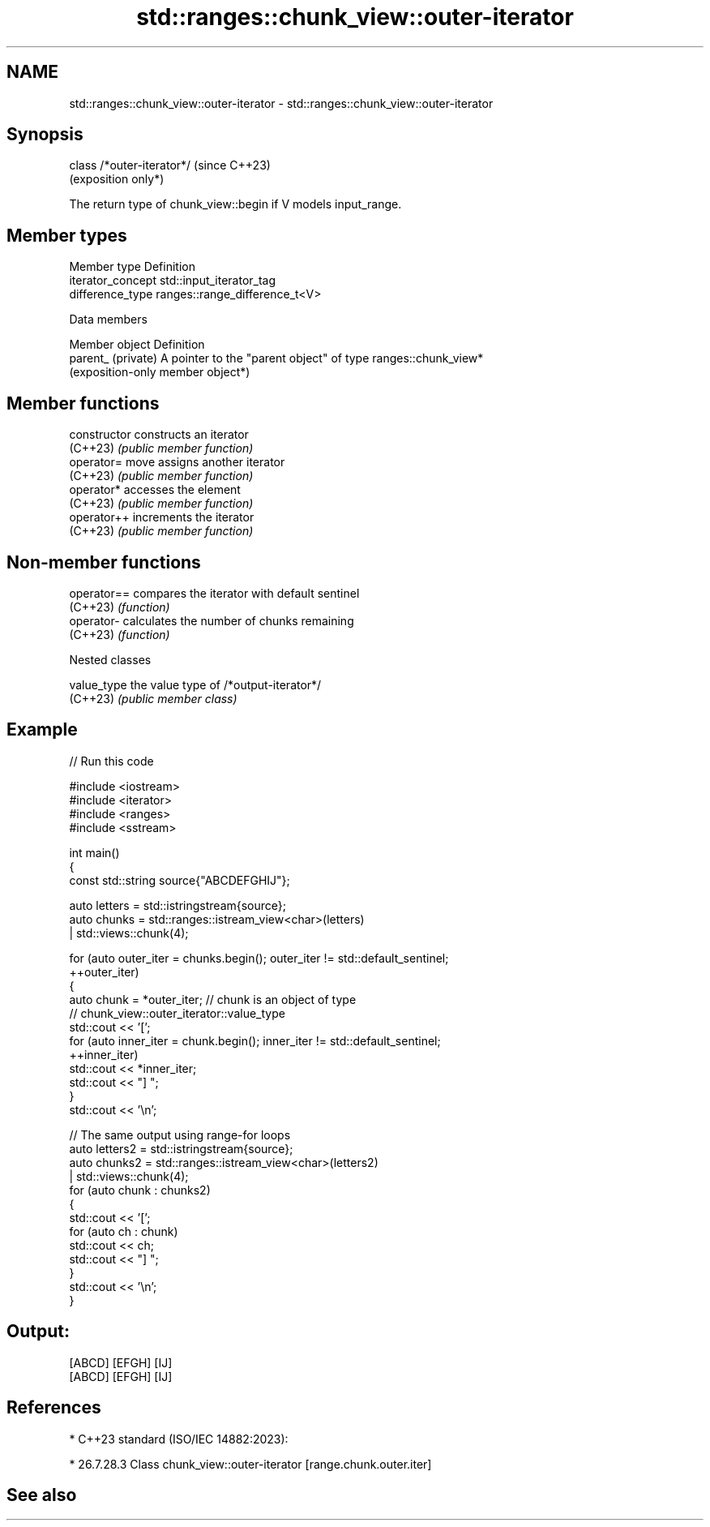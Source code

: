 .TH std::ranges::chunk_view::outer-iterator 3 "2024.06.10" "http://cppreference.com" "C++ Standard Libary"
.SH NAME
std::ranges::chunk_view::outer-iterator \- std::ranges::chunk_view::outer-iterator

.SH Synopsis
   class /*outer-iterator*/  (since C++23)
                             (exposition only*)

   The return type of chunk_view::begin if V models input_range.

.SH Member types

   Member type      Definition
   iterator_concept std::input_iterator_tag
   difference_type  ranges::range_difference_t<V>

   Data members

   Member object     Definition
   parent_ (private) A pointer to the "parent object" of type ranges::chunk_view*
                     (exposition-only member object*)

.SH Member functions

   constructor   constructs an iterator
   (C++23)       \fI(public member function)\fP
   operator=     move assigns another iterator
   (C++23)       \fI(public member function)\fP
   operator*     accesses the element
   (C++23)       \fI(public member function)\fP
   operator++    increments the iterator
   (C++23)       \fI(public member function)\fP

.SH Non-member functions

   operator== compares the iterator with default sentinel
   (C++23)    \fI(function)\fP
   operator-  calculates the number of chunks remaining
   (C++23)    \fI(function)\fP

   Nested classes

   value_type the value type of /*output-iterator*/
   (C++23)    \fI(public member class)\fP

.SH Example


// Run this code

 #include <iostream>
 #include <iterator>
 #include <ranges>
 #include <sstream>

 int main()
 {
     const std::string source{"ABCDEFGHIJ"};

     auto letters = std::istringstream{source};
     auto chunks = std::ranges::istream_view<char>(letters)
                 | std::views::chunk(4);

     for (auto outer_iter = chunks.begin(); outer_iter != std::default_sentinel;
          ++outer_iter)
     {
         auto chunk = *outer_iter; // chunk is an object of type
                                   // chunk_view::outer_iterator::value_type
         std::cout << '[';
         for (auto inner_iter = chunk.begin(); inner_iter != std::default_sentinel;
              ++inner_iter)
             std::cout << *inner_iter;
         std::cout << "] ";
     }
     std::cout << '\\n';

     // The same output using range-for loops
     auto letters2 = std::istringstream{source};
     auto chunks2 = std::ranges::istream_view<char>(letters2)
                  | std::views::chunk(4);
     for (auto chunk : chunks2)
     {
         std::cout << '[';
         for (auto ch : chunk)
             std::cout << ch;
         std::cout << "] ";
     }
     std::cout << '\\n';
 }

.SH Output:

 [ABCD] [EFGH] [IJ]
 [ABCD] [EFGH] [IJ]

.SH References

     * C++23 standard (ISO/IEC 14882:2023):

     * 26.7.28.3 Class chunk_view::outer-iterator [range.chunk.outer.iter]

.SH See also
